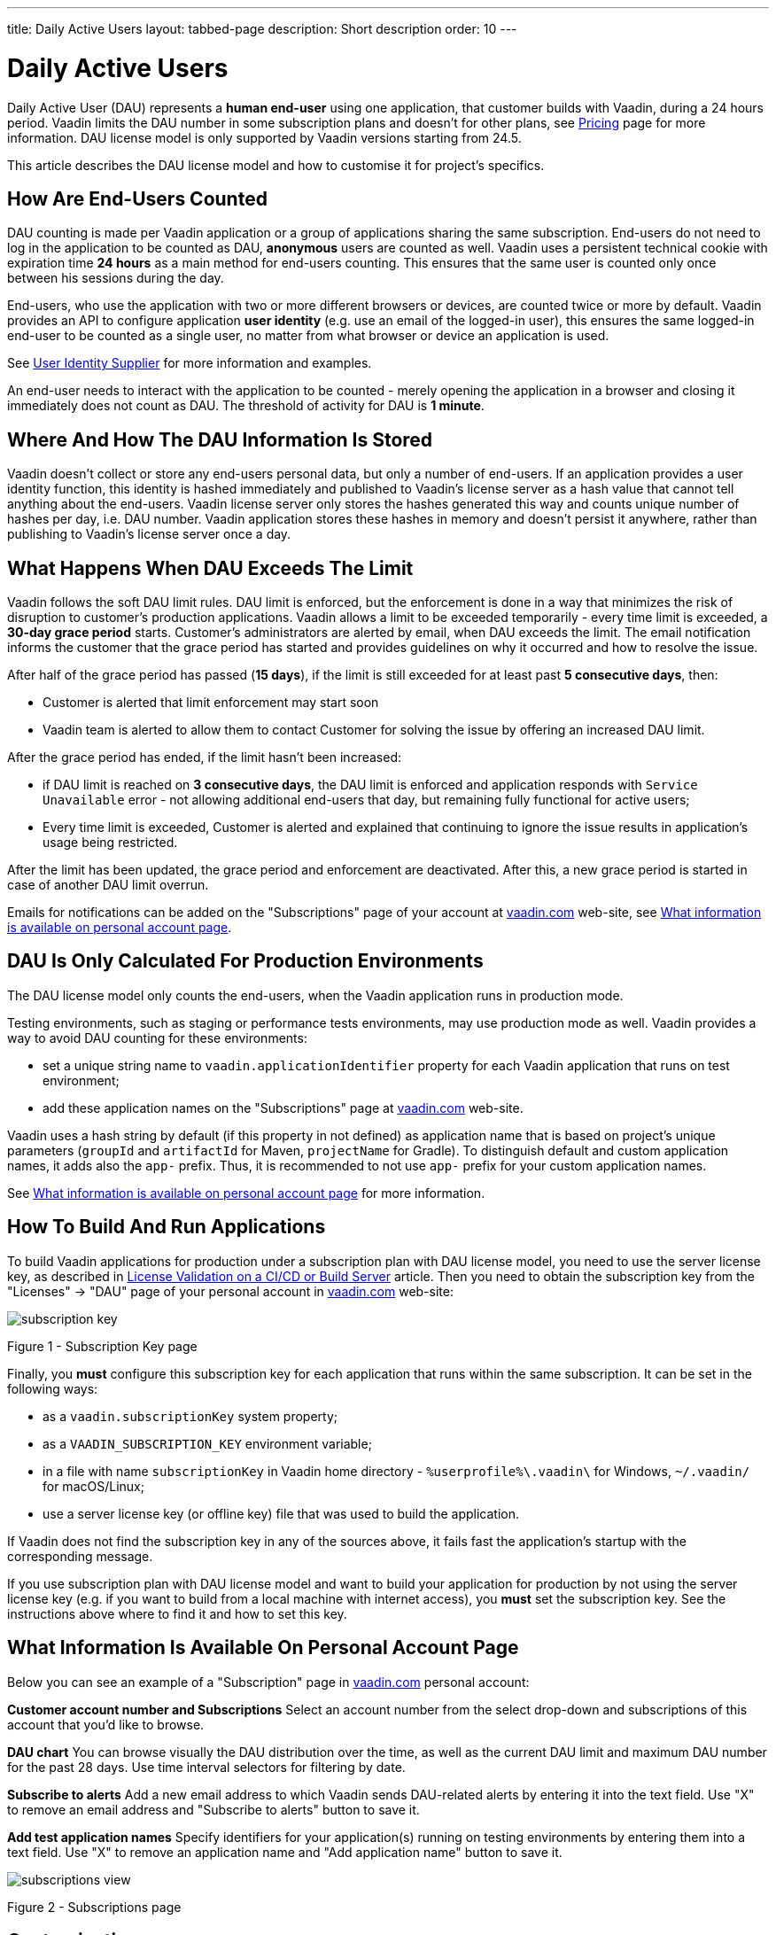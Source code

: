 ---
title: Daily Active Users
layout: tabbed-page
description: Short description
order: 10
---

[role="since:com.vaadin:vaadin@v24.5"]
= Daily Active Users

Daily Active User (DAU) represents a *human end-user* using one application, that customer builds with Vaadin, during a 24 hours period.
Vaadin limits the DAU number in some subscription plans and doesn't for other plans, see https://vaadin.com/pricing[Pricing] page for more information.
DAU license model is only supported by Vaadin versions starting from 24.5.

This article describes the DAU license model and how to customise it for project's specifics.

== How Are End-Users Counted

DAU counting is made per Vaadin application or a group of applications sharing the same subscription.
End-users do not need to log in the application to be counted as DAU, *anonymous* users are counted as well.
Vaadin uses a persistent technical cookie with expiration time *24 hours* as a main method for end-users counting.
This ensures that the same user is counted only once between his sessions during the day.

End-users, who use the application with two or more different browsers or devices, are counted twice or more by default.
Vaadin provides an API to configure application *user identity* (e.g. use an email of the logged-in user), this ensures the same logged-in end-user to be counted as a single user, no matter from what browser or device an application is used.

See <<{articles}/flow/configuration/licenses/daily-active-users#customizing-user-identity-supplier, User Identity Supplier>> for more information and examples.

An end-user needs to interact with the application to be counted - merely opening the application in a browser and closing it immediately does not count as DAU. The threshold of activity for DAU is *1 minute*.

== Where And How The DAU Information Is Stored

Vaadin doesn't collect or store any end-users personal data, but only a number of end-users.
If an application provides a user identity function, this identity is hashed immediately and published to Vaadin’s license server as a hash value that cannot tell anything about the end-users.
Vaadin license server only stores the hashes generated this way and counts unique number of hashes per day, i.e. DAU number.
Vaadin application stores these hashes in memory and doesn't persist it anywhere, rather than publishing to Vaadin’s license server once a day.

== What Happens When DAU Exceeds The Limit

Vaadin follows the soft DAU limit rules.
DAU limit is enforced, but the enforcement is done in a way that minimizes the risk of disruption to customer’s production applications.
Vaadin allows a limit to be exceeded temporarily - every time limit is exceeded, a *30-day grace period* starts.
Customer’s administrators are alerted by email, when DAU exceeds the limit.
The email notification informs the customer that the grace period has started and provides guidelines on why it occurred and how to resolve the issue.

After half of the grace period has passed (*15 days*), if the limit is still exceeded for at least past *5 consecutive days*, then:

- Customer is alerted that limit enforcement may start soon
- Vaadin team is alerted to allow them to contact Customer for solving the issue by offering an increased DAU limit.

After the grace period has ended, if the limit hasn't been increased:

- if DAU limit is reached on *3 consecutive days*, the DAU limit is enforced and application responds with `Service Unavailable` error - not allowing additional end-users that day, but remaining fully functional for active users;
- Every time limit is exceeded, Customer is alerted and explained that continuing to ignore the issue results in application’s usage being restricted.

After the limit has been updated, the grace period and enforcement are deactivated.
After this, a new grace period is started in case of another DAU limit overrun.

Emails for notifications can be added on the "Subscriptions" page of your account at https://vaadin.com/myaccount/subscriptions[vaadin.com] web-site, see <<{articles}/flow/configuration/licenses/daily-active-users#what-is-available-in-my-account-page, What information is available on personal account page>>.

== DAU Is Only Calculated For Production Environments

The DAU license model only counts the end-users, when the Vaadin application runs in production mode.

Testing environments, such as staging or performance tests environments, may use production mode as well.
Vaadin provides a way to avoid DAU counting for these environments:

- set a unique string name to `vaadin.applicationIdentifier` property for each Vaadin application that runs on test environment;
- add these application names on the "Subscriptions" page at https://vaadin.com/myaccount/subscriptions[vaadin.com] web-site.

Vaadin uses a hash string by default (if this property in not defined) as application name that is based on project's unique parameters (`groupId` and `artifactId` for Maven, `projectName` for Gradle).
To distinguish default and custom application names, it adds also the `app-` prefix.
Thus, it is recommended to not use `app-` prefix for your custom application names.

See <<{articles}/flow/configuration/licenses/daily-active-users#what-is-available-in-my-account-page, What information is available on personal account page>> for more information.

== How To Build And Run Applications

To build Vaadin applications for production under a subscription plan with DAU license model, you need to use the server license key, as described in <<{articles}/flow/configuration/licenses#server-license-key, License Validation on a CI/CD or Build Server>> article.
Then you need to obtain the subscription key from the "Licenses" -> "DAU" page of your personal account in https://vaadin.com/myaccount/licenses[vaadin.com] web-site:

image::images/subscription-key.png[]

Figure 1 - Subscription Key page

Finally, you *must* configure this subscription key for each application that runs within the same subscription.
It can be set in the following ways:

- as a `vaadin.subscriptionKey` system property;
- as a `VAADIN_SUBSCRIPTION_KEY` environment variable;
- in a file with name `subscriptionKey` in Vaadin home directory - `%userprofile%\.vaadin\` for Windows, `~/.vaadin/` for macOS/Linux;
- use a server license key (or offline key) file that was used to build the application.

If Vaadin does not find the subscription key in any of the sources above, it fails fast the application’s startup with the corresponding message.

If you use subscription plan with DAU license model and want to build your application for production by not using the server license key (e.g. if you want to build from a local machine with internet access), you *must* set the subscription key.
See the instructions above where to find it and how to set this key.

[[what-is-available-in-my-account-page]]
== What Information Is Available On Personal Account Page

Below you can see an example of a "Subscription" page in https://vaadin.com/myaccount/subscriptions[vaadin.com] personal account:

*Customer account number and Subscriptions*
Select an account number from the select drop-down and subscriptions of this account that you’d like to browse.

*DAU chart*
You can browse visually the DAU distribution over the time, as well as the current DAU limit and maximum DAU number for the past 28 days.
Use time interval selectors for filtering by date.

*Subscribe to alerts*
Add a new email address to which Vaadin sends DAU-related alerts by entering it into the text field.
Use "X" to remove an email address and "Subscribe to alerts" button to save it.

*Add test application names*
Specify identifiers for your application(s) running on testing environments by entering them into a text field.
Use "X" to remove an application name and "Add application name" button to save it.

image::images/subscriptions-view.png[]

Figure 2 - Subscriptions page

== Customizations

You can customize the Daily Active Users feature in your Vaadin application using the [interfacename]`DAUCustomizer` interface. This customization is crucial for tracking unique users across multiple devices and tailoring the enforcement notification messages displayed to them.

The [interfacename]`DAUCustomizer` interface allows you to implement two key customizations:

* User Identity Supplier: This allows the system to identify and count a user as a single entity, even when they access the application from multiple devices.
* Enforcement Notification Messages: This allows you to provide custom messages and, optionally, a landing page for the enforcement notification popup that users might encounter.

=== Implementing DAU Customization

To apply the available customizations, you need to create a class that implements the [interfacename]`DAUCustomizer` interface.
Only one implementation of this interface is permitted per application, and it is discovered through the Vaadin [interfacename]`Instantiator`.
Making the [interfacename]`DAUCustomizer` implementation available to your application depends on the architecture you are using.
For a plain Java servlet application, you need to register the implementation using the Java ServiceLoader mechanism. To do this, create a [filename]`META-INF/services/com.vaadin.flow.server.dau.DAUCustomizer` file that lists the fully qualified name of your custom class.
For Spring, CDI, and Quarkus applications, it is sufficient to expose your [interfacename]`DAUCustomizer` implementation as a [annotationname]`@Singleton` or [annotationname]`@ApplicationScoped` bean, which is picked up automatically by the framework.
Quarkus developers should also add the [annotationname]`@Unremovable` annotation to the implementation class, to prevent Quarkus to consider the bean unused and therefore removed at build time.


*Example*: Registering DAU customization for Spring, CDI, and Quarkus

[.example]
--
[source,java]
.`Spring`
----
package com.yourpackage;

@Component
public class MyDAUCustomizer implements DAUCustomizer {
    // Implementation omitted for brevity
}
----

[source,java]
.`CDI`
----
package com.yourpackage;

@Singleton
public class MyDAUCustomizer implements DAUCustomizer {
    // Implementation omitted for brevity
}
----

[source,java]
.`Quarkus`
----
package com.yourpackage;

@Singleton
@Unremovable
public class MyDAUCustomizer implements DAUCustomizer {
    // Implementation omitted for brevity
}
----

--

*Example*: Registering DAU customization for Plain Java Servlet Application

[source,java]
----
package com.yourpackage;

public class MyDAUCustomizer implements DAUCustomizer {
    // Implementation omitted for brevity
}
----
[source,text]
.`META-INF/services/com.vaadin.flow.server.dau.DAUCustomizer`
----
com.yourpackage.MyDAUCustomizer
----

[[customizing-user-identity-supplier]]
=== Customizing User Identity Supplier

The user identity supplier is a function that defines how the system identifies a unique user. By default, this feature is not enabled. However, you can provide a custom implementation to count a user only once, regardless of how many different devices or browser applications on a single device they use to access your application.
The function must always return the same value for a given user of the application, or an empty [classname]`Optional` if it is not possible to determine the user identity for the current request.

*Example*: Customize DAU User Identity Supplier.

[source,java]
----
@Singleton
public class MyDAUCustomizer implements DAUCustomizer {

    @Override
    public UserIdentitySupplier getUserIdentitySupplier() {
        return userIdentityContext -> Optional.ofNullable(
            // In this example a session attribute is supposed to be saved
            // upon authentication and then used to provide the user identity
            (String) userIdentityContext.session().getAttribute("userId")
        );
    }
}
----

=== Customizing Enforcement Notification Messages

The enforcement notification messages are used to notify users about application usage restrictions caused by exceeding the DAU limit.
An enforcement message object has four properties: a short caption, a message, an optional detailed text such as technical details or further explanation, and a URL to where to redirect after displaying the notification to the user. If the URL is not specified, the current page is reloaded.

The [methodname]`getEnforcementNotificationMessages()` method receives a [classname]`SystemMessagesInfo` parameter to allows access to the UI locale, so that messages can be translated in the current user language.

The default values of the properties are shown below:

* `caption`: Service Unavailable
* `message`: Please notify the administrator. Take note of any unsaved data, and click here or press ESC to continue.
* `details`: null
* `url`: null

*Example*: Customize enforcemente notification messages.

[source,java]
----
public class MyDAUCustomizer implements DAUCustomizer {

    @Override
    public EnforcementNotificationMessages getEnforcementNotificationMessages(SystemMessagesInfo systemMessagesInfo) {
        return new EnforcementNotificationMessages(
            "DAU Limit Reached",                                 // caption
            "The allowed number of users has been exceeded.",    // message
            "Please contact customer service.",                  // details
            "/device-management"                                 // url
        );
    }
}
----

[NOTE]
====
The URL parameter should reference either a static page or a dynamic page that is not built with Vaadin.
A Vaadin view would not be shown because of DAU restriction.
====

